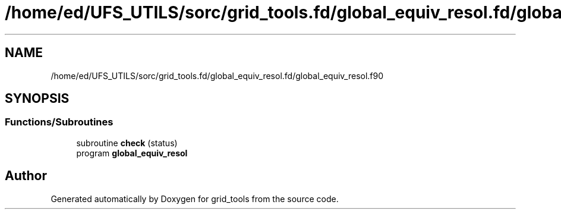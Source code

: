 .TH "/home/ed/UFS_UTILS/sorc/grid_tools.fd/global_equiv_resol.fd/global_equiv_resol.f90" 3 "Tue Mar 9 2021" "Version 1.0.0" "grid_tools" \" -*- nroff -*-
.ad l
.nh
.SH NAME
/home/ed/UFS_UTILS/sorc/grid_tools.fd/global_equiv_resol.fd/global_equiv_resol.f90
.SH SYNOPSIS
.br
.PP
.SS "Functions/Subroutines"

.in +1c
.ti -1c
.RI "subroutine \fBcheck\fP (status)"
.br
.ti -1c
.RI "program \fBglobal_equiv_resol\fP"
.br
.in -1c
.SH "Author"
.PP 
Generated automatically by Doxygen for grid_tools from the source code\&.
